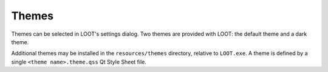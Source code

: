 .. _themes:

******
Themes
******

Themes can be selected in LOOT's settings dialog. Two themes are provided with LOOT: the default theme and a dark theme.

Additional themes may be installed in the ``resources/themes`` directory, relative to ``LOOT.exe``. A theme is defined by a single ``<theme name>.theme.qss`` Qt Style Sheet file.
